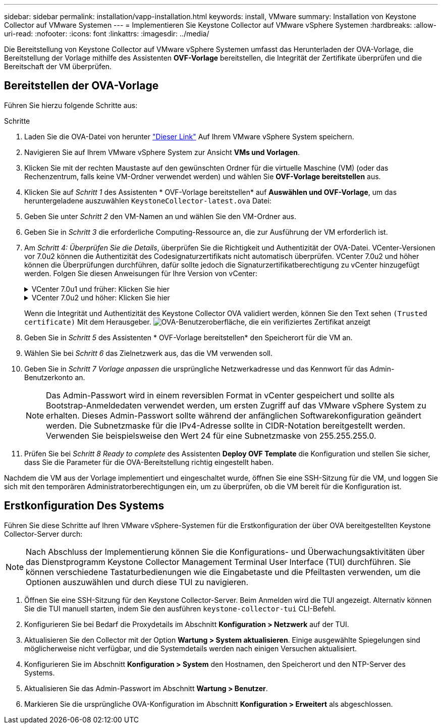 ---
sidebar: sidebar 
permalink: installation/vapp-installation.html 
keywords: install, VMware 
summary: Installation von Keystone Collector auf VMware Systemen 
---
= Implementieren Sie Keystone Collector auf VMware vSphere Systemen
:hardbreaks:
:allow-uri-read: 
:nofooter: 
:icons: font
:linkattrs: 
:imagesdir: ../media/


[role="lead"]
Die Bereitstellung von Keystone Collector auf VMware vSphere Systemen umfasst das Herunterladen der OVA-Vorlage, die Bereitstellung der Vorlage mithilfe des Assistenten *OVF-Vorlage* bereitstellen, die Integrität der Zertifikate überprüfen und die Bereitschaft der VM überprüfen.



== Bereitstellen der OVA-Vorlage

Führen Sie hierzu folgende Schritte aus:

.Schritte
. Laden Sie die OVA-Datei von herunter https://keystone.netapp.com/downloads/KeystoneCollector-latest.ova["Dieser Link"^] Auf Ihrem VMware vSphere System speichern.
. Navigieren Sie auf Ihrem VMware vSphere System zur Ansicht *VMs und Vorlagen*.
. Klicken Sie mit der rechten Maustaste auf den gewünschten Ordner für die virtuelle Maschine (VM) (oder das Rechenzentrum, falls keine VM-Ordner verwendet werden) und wählen Sie *OVF-Vorlage bereitstellen* aus.
. Klicken Sie auf _Schritt 1_ des Assistenten * OVF-Vorlage bereitstellen* auf *Auswählen und OVF-Vorlage*, um das heruntergeladene auszuwählen `KeystoneCollector-latest.ova` Datei:
. Geben Sie unter _Schritt 2_ den VM-Namen an und wählen Sie den VM-Ordner aus.
. Geben Sie in _Schritt 3_ die erforderliche Computing-Ressource an, die zur Ausführung der VM erforderlich ist.
. Am _Schritt 4: Überprüfen Sie die Details_, überprüfen Sie die Richtigkeit und Authentizität der OVA-Datei.
VCenter-Versionen vor 7.0u2 können die Authentizität des Codesignaturzertifikats nicht automatisch überprüfen. VCenter 7.0u2 und höher können die Überprüfungen durchführen, dafür sollte jedoch die Signaturzertifikatberechtigung zu vCenter hinzugefügt werden. Folgen Sie diesen Anweisungen für Ihre Version von vCenter:
+
.VCenter 7.0u1 und früher: Klicken Sie hier
[%collapsible]
====
VCenter überprüft die Integrität der OVA-Dateiinhalte und stellt für die in der OVA-Datei enthaltenen Dateien einen gültigen Code-Signing Digest bereit. Die Echtheit des Codsignieren-Zertifikats wird jedoch nicht überprüft. Um die Integrität zu überprüfen, sollten Sie das vollständige Signieren-Digest-Zertifikat herunterladen und es mit dem öffentlichen Zertifikat von Keystone veröffentlicht überprüfen.

.. Klicken Sie auf den Link *Publisher*, um das vollständige Signieren-Digest-Zertifikat herunterzuladen.
.. Laden Sie das öffentliche _Keystone Billing_-Zertifikat von herunter https://keystone.netapp.com/downloads/OVA-SSL-NetApp-Keystone-20221101.pem["Dieser Link"^].
.. Überprüfen Sie die Authentizität des OVA-Signaturzertifikats anhand des öffentlichen Zertifikats mithilfe von OpenSSL:
`openssl verify -CAfile OVA-SSL-NetApp-Keystone-20221101.pem keystone-collector.cert`


====
+
.VCenter 7.0u2 und höher: Klicken Sie hier
[%collapsible]
====
7.0u2 und neuere Versionen von vCenter können die Integrität des OVA-Dateiinhalts und die Authentizität des Codesignaturzertifikats überprüfen, wenn ein gültiger Codesignaturdigest bereitgestellt wird. Der vCenter Root-Vertrauensspeicher enthält nur VMware-Zertifikate. NetApp verwendet Entrust als Zertifizierungsstelle, und diese Zertifikate müssen zum vCenter Trust Store hinzugefügt werden.

.. Laden Sie das Zertifikat für die Codesignaturierungsstelle von Entrust herunter https://web.entrust.com/subca-certificates/OVCS2-CSBR1-crosscert.cer["Hier"^].
.. Befolgen Sie die Schritte unter `Resolution` Abschnitt dieses Knowledge Base-Artikels (KB): https://kb.vmware.com/s/article/84240[].


====
+
Wenn die Integrität und Authentizität des Keystone Collector OVA validiert werden, können Sie den Text sehen `(Trusted certificate)` Mit dem Herausgeber.
image:ova-deploy.png["OVA-Benutzeroberfläche, die ein verifiziertes Zertifikat anzeigt"]

. Geben Sie in _Schritt 5_ des Assistenten * OVF-Vorlage bereitstellen* den Speicherort für die VM an.
. Wählen Sie bei _Schritt 6_ das Zielnetzwerk aus, das die VM verwenden soll.
. Geben Sie in _Schritt 7 Vorlage anpassen_ die ursprüngliche Netzwerkadresse und das Kennwort für das Admin-Benutzerkonto an.
+

NOTE: Das Admin-Passwort wird in einem reversiblen Format in vCenter gespeichert und sollte als Bootstrap-Anmeldedaten verwendet werden, um ersten Zugriff auf das VMware vSphere System zu erhalten. Dieses Admin-Passwort sollte während der anfänglichen Softwarekonfiguration geändert werden. Die Subnetzmaske für die IPv4-Adresse sollte in CIDR-Notation bereitgestellt werden. Verwenden Sie beispielsweise den Wert 24 für eine Subnetzmaske von 255.255.255.0.

. Prüfen Sie bei _Schritt 8 Ready to complete_ des Assistenten *Deploy OVF Template* die Konfiguration und stellen Sie sicher, dass Sie die Parameter für die OVA-Bereitstellung richtig eingestellt haben.


Nachdem die VM aus der Vorlage implementiert und eingeschaltet wurde, öffnen Sie eine SSH-Sitzung für die VM, und loggen Sie sich mit den temporären Administratorberechtigungen ein, um zu überprüfen, ob die VM bereit für die Konfiguration ist.



== Erstkonfiguration Des Systems

Führen Sie diese Schritte auf Ihren VMware vSphere-Systemen für die Erstkonfiguration der über OVA bereitgestellten Keystone Collector-Server durch:


NOTE: Nach Abschluss der Implementierung können Sie die Konfigurations- und Überwachungsaktivitäten über das Dienstprogramm Keystone Collector Management Terminal User Interface (TUI) durchführen. Sie können verschiedene Tastaturbedienungen wie die Eingabetaste und die Pfeiltasten verwenden, um die Optionen auszuwählen und durch diese TUI zu navigieren.

. Öffnen Sie eine SSH-Sitzung für den Keystone Collector-Server. Beim Anmelden wird die TUI angezeigt. Alternativ können Sie die TUI manuell starten, indem Sie den ausführen `keystone-collector-tui` CLI-Befehl.
. Konfigurieren Sie bei Bedarf die Proxydetails im Abschnitt *Konfiguration > Netzwerk* auf der TUI.
. Aktualisieren Sie den Collector mit der Option *Wartung > System aktualisieren*. Einige ausgewählte Spiegelungen sind möglicherweise nicht verfügbar, und die Systemdetails werden nach einigen Versuchen aktualisiert.
. Konfigurieren Sie im Abschnitt *Konfiguration > System* den Hostnamen, den Speicherort und den NTP-Server des Systems.
. Aktualisieren Sie das Admin-Passwort im Abschnitt *Wartung > Benutzer*.
. Markieren Sie die ursprüngliche OVA-Konfiguration im Abschnitt *Konfiguration > Erweitert* als abgeschlossen.

